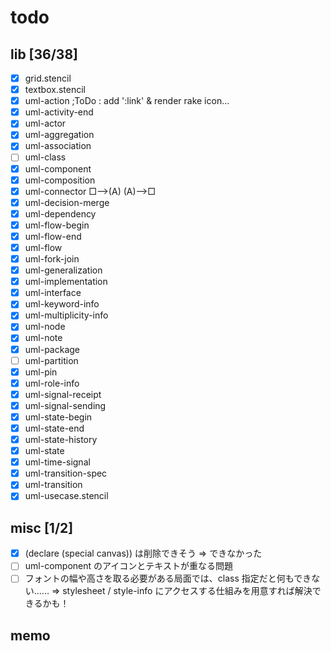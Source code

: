 * todo
** lib [36/38]

  - [X] grid.stencil
  - [X] textbox.stencil
  - [X] uml-action			;ToDo : add ':link' & render rake icon...
  - [X] uml-activity-end
  - [X] uml-actor
  - [X] uml-aggregation
  - [X] uml-association
  - [ ] uml-class
  - [X] uml-component
  - [X] uml-composition
  - [X] uml-connector   □--->(A)    (A)--->□
  - [X] uml-decision-merge
  - [X] uml-dependency
  - [X] uml-flow-begin
  - [X] uml-flow-end
  - [X] uml-flow
  - [X] uml-fork-join
  - [X] uml-generalization
  - [X] uml-implementation
  - [X] uml-interface
  - [X] uml-keyword-info
  - [X] uml-multiplicity-info
  - [X] uml-node
  - [X] uml-note
  - [X] uml-package
  - [ ] uml-partition
  - [X] uml-pin
  - [X] uml-role-info
  - [X] uml-signal-receipt
  - [X] uml-signal-sending
  - [X] uml-state-begin
  - [X] uml-state-end
  - [X] uml-state-history
  - [X] uml-state
  - [X] uml-time-signal
  - [X] uml-transition-spec
  - [X] uml-transition
  - [X] uml-usecase.stencil

** misc [1/2]

  - [X] (declare (special canvas)) は削除できそう ⇒ できなかった
  - [ ] uml-component のアイコンとテキストが重なる問題
  - [ ] フォントの幅や高さを取る必要がある局面では、class 指定だと何もできない‥‥‥
		⇒ stylesheet / style-info にアクセスする仕組みを用意すれば解決できるかも！

** memo
